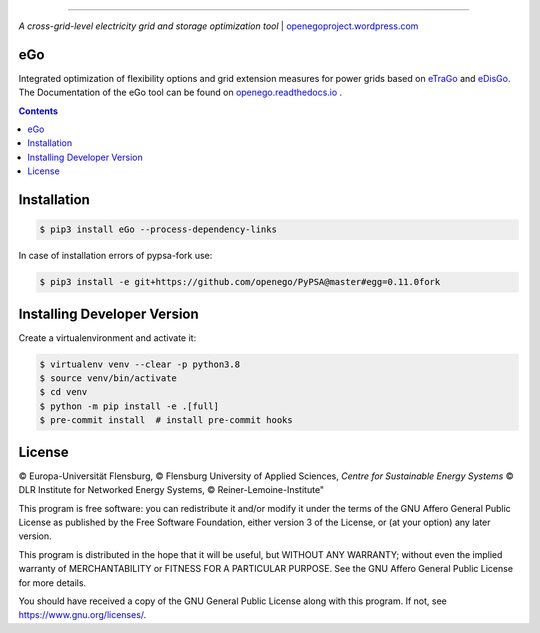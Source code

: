 |readthedocs| |badge_githubstars| |zenodo|

-----


.. image:: https://openegoproject.files.wordpress.com/2017/02/open_ego_logo_breit.png?w=400


*A cross-grid-level electricity grid and storage optimization tool*
| `openegoproject.wordpress.com <https://openegoproject.wordpress.com/>`_


---
eGo
---

Integrated optimization of flexibility options and grid extension measures
for power grids based on `eTraGo <http://eTraGo.readthedocs.io/>`_ and
`eDisGo <http://edisgo.readthedocs.io/>`_. The Documentation of the eGo tool
can be found on
`openego.readthedocs.io <https://openego.readthedocs.io/>`_ .

.. contents::

------------
Installation
------------

.. code-block::

   $ pip3 install eGo --process-dependency-links


In case of installation errors of pypsa-fork use:

..  code-block::

   $ pip3 install -e git+https://github.com/openego/PyPSA@master#egg=0.11.0fork


----------------------------
Installing Developer Version
----------------------------

Create a virtualenvironment and activate it:

.. code-block::

   $ virtualenv venv --clear -p python3.8
   $ source venv/bin/activate
   $ cd venv
   $ python -m pip install -e .[full]
   $ pre-commit install  # install pre-commit hooks


-------
License
-------

© Europa-Universität Flensburg,
© Flensburg University of Applied Sciences,
*Centre for Sustainable Energy Systems*
© DLR Institute for Networked Energy Systems,
© Reiner-Lemoine-Institute"

This program is free software: you can redistribute it and/or modify it under
the terms of the GNU Affero General Public License as published by the Free
Software Foundation, either version 3 of the License, or (at your option) any
later version.

This program is distributed in the hope that it will be useful, but WITHOUT
ANY WARRANTY; without even the implied warranty of MERCHANTABILITY or FITNESS
FOR A PARTICULAR PURPOSE. See the GNU Affero General Public License for more
details.

You should have received a copy of the GNU General Public License along with
this program. If not, see https://www.gnu.org/licenses/.



.. |badge_githubstars| image:: https://img.shields.io/github/stars/openego/eGo.svg?style=flat-square&label=github%20stars
    :target: https://github.com/openego/eGo/
    :alt: GitHub stars


.. |readthedocs| image:: https://readthedocs.org/projects/openego/badge/?version=master
    :target: http://openego.readthedocs.io/en/latest/?badge=master
    :alt: Documentation Status

.. |zenodo| image:: https://zenodo.org/badge/87306120.svg
    :target: https://zenodo.org/badge/latestdoi/87306120
